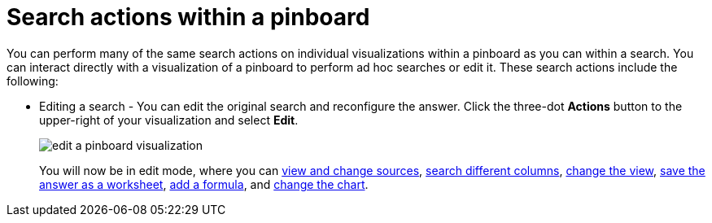 = Search actions within a pinboard
:last_updated: 11/15/2019
:permalink: /:collection/:path.html
:sidebar: mydoc_sidebar
:summary: Learn about searching within a pinboard.

You can perform many of the same search actions on individual visualizations within a pinboard as you can within a search.
You can interact directly with a visualization of a pinboard to perform ad hoc searches or edit it.
These search actions include the following:

* Editing a search - You can edit the original search and reconfigure the answer.
Click the three-dot *Actions* button to the upper-right of your visualization and select *Edit*.
+
image::/images/edit_a_pinboard_visualization.png[]
+
You will now be in edit mode, where you can xref:/end-user/search/about-choosing-sources.adoc#[view and change sources], xref:/end-user/search/about-the-search-bar.adoc#[search different columns], xref:/complex-search/change-the-view.adoc#[change the view], xref:/complex-search/about-query-on-query.adoc[save the answer as a worksheet], xref:/complex-search/add-formula-to-search.adoc#[add a formula], and xref:/end-user/search/change-the-chart.adoc#[change the chart].
